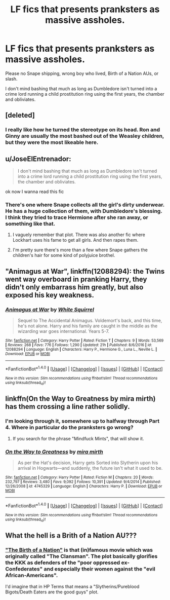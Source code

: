 #+TITLE: LF fics that presents pranksters as massive assholes.

* LF fics that presents pranksters as massive assholes.
:PROPERTIES:
:Score: 21
:DateUnix: 1487037644.0
:DateShort: 2017-Feb-14
:FlairText: Request
:END:
Please no Snape shipping, wrong boy who lived, Birth of a Nation AUs, or slash.

I don't mind bashing that much as long as Dumbledore isn't turned into a crime lord running a child prostitution ring using the first years, the chamber and obliviates.


** [deleted]
:PROPERTIES:
:Score: 18
:DateUnix: 1487038523.0
:DateShort: 2017-Feb-14
:END:

*** I really like how he turned the stereotype on its head. Ron and Ginny are usually the most bashed out of the Weasley children, but they were the most likeable here.
:PROPERTIES:
:Author: EternalFaII
:Score: 8
:DateUnix: 1487074165.0
:DateShort: 2017-Feb-14
:END:


** u/JoseElEntrenador:
#+begin_quote
  I don't mind bashing that much as long as Dumbledore isn't turned into a crime lord running a child prostitution ring using the first years, the chamber and obliviates.
#+end_quote

ok now I wanna read this fic
:PROPERTIES:
:Author: JoseElEntrenador
:Score: 8
:DateUnix: 1487053375.0
:DateShort: 2017-Feb-14
:END:

*** There's one where Snape collects all the girl's dirty underwear. He has a huge collection of them, with Dumbledore's blessing. I think they tried to trace Hermione after she ran away, or something like that.
:PROPERTIES:
:Author: WizardOffArts
:Score: 7
:DateUnix: 1487064149.0
:DateShort: 2017-Feb-14
:END:

**** I vaguely remember that plot. There was also another fic where Lockhart uses his fame to get all girls. And then rapes them.
:PROPERTIES:
:Author: Hellstrike
:Score: 3
:DateUnix: 1487079943.0
:DateShort: 2017-Feb-14
:END:


**** I'm pretty sure there's more than a few where Snape gathers the children's hair for some kind of polyjuice brothel.
:PROPERTIES:
:Author: Ch1pp
:Score: 1
:DateUnix: 1487113601.0
:DateShort: 2017-Feb-15
:END:


** "Animagus at War", linkffn(12088294): the Twins went way overboard in pranking Harry, they didn't only embarrass him greatly, but also exposed his key weakness.
:PROPERTIES:
:Author: InquisitorCOC
:Score: 7
:DateUnix: 1487050444.0
:DateShort: 2017-Feb-14
:END:

*** [[http://www.fanfiction.net/s/12088294/1/][*/Animagus at War/*]] by [[https://www.fanfiction.net/u/5339762/White-Squirrel][/White Squirrel/]]

#+begin_quote
  Sequel to The Accidental Animagus. Voldemort's back, and this time, he's not alone. Harry and his family are caught in the middle as the wizarding war goes international. Years 5-7.
#+end_quote

^{/Site/: [[http://www.fanfiction.net/][fanfiction.net]] *|* /Category/: Harry Potter *|* /Rated/: Fiction T *|* /Chapters/: 9 *|* /Words/: 53,569 *|* /Reviews/: 268 *|* /Favs/: 776 *|* /Follows/: 1,290 *|* /Updated/: 21h *|* /Published/: 8/6/2016 *|* /id/: 12088294 *|* /Language/: English *|* /Characters/: Harry P., Hermione G., Luna L., Neville L. *|* /Download/: [[http://www.ff2ebook.com/old/ffn-bot/index.php?id=12088294&source=ff&filetype=epub][EPUB]] or [[http://www.ff2ebook.com/old/ffn-bot/index.php?id=12088294&source=ff&filetype=mobi][MOBI]]}

--------------

*FanfictionBot*^{1.4.0} *|* [[[https://github.com/tusing/reddit-ffn-bot/wiki/Usage][Usage]]] | [[[https://github.com/tusing/reddit-ffn-bot/wiki/Changelog][Changelog]]] | [[[https://github.com/tusing/reddit-ffn-bot/issues/][Issues]]] | [[[https://github.com/tusing/reddit-ffn-bot/][GitHub]]] | [[[https://www.reddit.com/message/compose?to=tusing][Contact]]]

^{/New in this version: Slim recommendations using/ ffnbot!slim! /Thread recommendations using/ linksub(thread_id)!}
:PROPERTIES:
:Author: FanfictionBot
:Score: 1
:DateUnix: 1487050466.0
:DateShort: 2017-Feb-14
:END:


** linkffn(On the Way to Greatness by mira mirth) has them crossing a line rather solidly.
:PROPERTIES:
:Score: 5
:DateUnix: 1487039500.0
:DateShort: 2017-Feb-14
:END:

*** I'm looking through it, somewhere up to halfway through Part 4. Where in particular do the pranksters go wrong?
:PROPERTIES:
:Author: Avaday_Daydream
:Score: 2
:DateUnix: 1487058319.0
:DateShort: 2017-Feb-14
:END:

**** If you search for the phrase "Mindfuck Mints", that will show it.
:PROPERTIES:
:Score: 2
:DateUnix: 1487088739.0
:DateShort: 2017-Feb-14
:END:


*** [[http://www.fanfiction.net/s/4745329/1/][*/On the Way to Greatness/*]] by [[https://www.fanfiction.net/u/1541187/mira-mirth][/mira mirth/]]

#+begin_quote
  As per the Hat's decision, Harry gets Sorted into Slytherin upon his arrival in Hogwarts---and suddenly, the future isn't what it used to be.
#+end_quote

^{/Site/: [[http://www.fanfiction.net/][fanfiction.net]] *|* /Category/: Harry Potter *|* /Rated/: Fiction M *|* /Chapters/: 20 *|* /Words/: 232,797 *|* /Reviews/: 3,480 *|* /Favs/: 9,092 *|* /Follows/: 10,391 *|* /Updated/: 9/4/2014 *|* /Published/: 12/26/2008 *|* /id/: 4745329 *|* /Language/: English *|* /Characters/: Harry P. *|* /Download/: [[http://www.ff2ebook.com/old/ffn-bot/index.php?id=4745329&source=ff&filetype=epub][EPUB]] or [[http://www.ff2ebook.com/old/ffn-bot/index.php?id=4745329&source=ff&filetype=mobi][MOBI]]}

--------------

*FanfictionBot*^{1.4.0} *|* [[[https://github.com/tusing/reddit-ffn-bot/wiki/Usage][Usage]]] | [[[https://github.com/tusing/reddit-ffn-bot/wiki/Changelog][Changelog]]] | [[[https://github.com/tusing/reddit-ffn-bot/issues/][Issues]]] | [[[https://github.com/tusing/reddit-ffn-bot/][GitHub]]] | [[[https://www.reddit.com/message/compose?to=tusing][Contact]]]

^{/New in this version: Slim recommendations using/ ffnbot!slim! /Thread recommendations using/ linksub(thread_id)!}
:PROPERTIES:
:Author: FanfictionBot
:Score: 1
:DateUnix: 1487039557.0
:DateShort: 2017-Feb-14
:END:


** What the hell is a Brith of a Nation AU???
:PROPERTIES:
:Author: JudgeBigFudge
:Score: 1
:DateUnix: 1487051350.0
:DateShort: 2017-Feb-14
:END:

*** [[https://en.wikipedia.org/wiki/The_Birth_of_a_Nation]["The Birth of a Nation"]] is that (in)famous movie which was originally called "The Clansman". The plot basically glorifies the KKK as defenders of the "poor oppressed ex-Confederates" and especially their women against the "evil African-Americans".

I'd imagine that in HP Terms that means a "Slytherins/Pureblood Bigots/Death Eaters are the good guys" plot.
:PROPERTIES:
:Author: Starfox5
:Score: 11
:DateUnix: 1487055829.0
:DateShort: 2017-Feb-14
:END:
